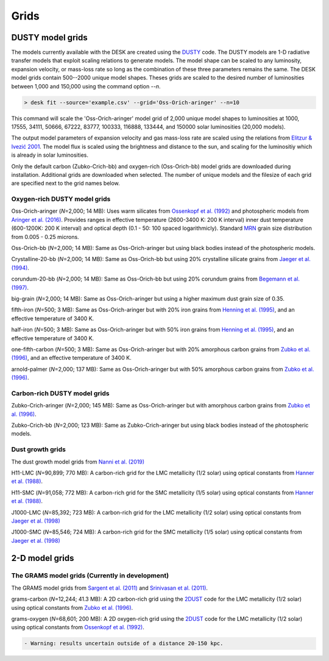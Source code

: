 =====
Grids
=====

DUSTY model grids
-----------------

The models currently available with the DESK are created using the DUSTY_ code.
The DUSTY models are 1-D radiative transfer models that exploit
scaling relations to generate models. The model shape can be scaled
to any luminosity, expansion velocity, or mass-loss rate so long as the
combination of these three parameters remains the same. The DESK model grids
contain 500--2000 unique model shapes. Theses grids are scaled
to the desired number of luminosities between 1,000 and 150,000 using the
command option `--n`.

.. code-block:: console

	> desk fit --source='example.csv' --grid='Oss-Orich-aringer' --n=10

This command will scale the 'Oss-Orich-aringer' model grid of 2,000 unique model
shapes to luminosities at 1000, 17555, 34111, 50666, 67222, 83777, 100333, 116888,
133444, and 150000 solar luminosities (20,000 models).

The output model parameters of expansion velocity and gas mass-loss rate are
scaled using the relations from `Elitzur & Ivezić 2001`_. The model flux is scaled
using the brightness and distance to the sun, and scaling for the luminositiy
which is already in solar luminosities.

Only the default carbon (Zubko-Crich-bb) and oxygen-rich (Oss-Orich-bb) model grids
are downloaded during installation. Additional grids are downloaded when selected.
The number of unique models and the filesize of each grid are specified next to
the grid names below.


Oxygen-rich DUSTY model grids
=============================

Oss-Orich-aringer (*N*\ =2,000; 14 MB): Uses warm silicates from
`Ossenkopf et al. (1992)`_ and photospheric models from
`Aringer et al. (2016)`_. Provides ranges in effective temperature
(2600-3400 K: 200 K interval) inner dust
temperature (600-1200K: 200 K interval) and optical depth (0.1 - 50: 100
spaced logarithmicly). Standard `MRN`_ grain size distribution from
0.005 - 0.25 microns.

Oss-Orich-bb (*N*\ =2,000; 14 MB): Same as Oss-Orich-aringer but using black
bodies instead of the photospheric models.

Crystalline-20-bb (*N*\ =2,000; 14 MB): Same as Oss-Orich-bb but using 20%
crystalline silicate grains from `Jaeger et al. (1994)`_.

corundum-20-bb (*N*\ =2,000; 14 MB): Same as Oss-Orich-bb but using 20%
corundum grains from `Begemann et al. (1997)`_.

big-grain (*N*\ =2,000; 14 MB): Same as Oss-Orich-aringer but using a higher
maximum dust grain size of 0.35.

fifth-iron (*N*\ =500; 3 MB): Same as Oss-Orich-aringer but with 20% iron
grains from `Henning et al. (1995)`_, and an effective temperature of 3400
K.

half-iron (*N*\ =500; 3 MB): Same as Oss-Orich-aringer but with 50% iron
grains from `Henning et al. (1995)`_, and an effective temperature of 3400
K.

one-fifth-carbon (*N*\ =500; 3 MB): Same as Oss-Orich-aringer but with 20%
amorphous carbon grains from `Zubko et al. (1996)`_, and an effective
temperature of 3400 K.

arnold-palmer (*N*\ =2,000; 137 MB): Same as Oss-Orich-aringer but with 50%
amorphous carbon grains from `Zubko et al. (1996)`_.

Carbon-rich DUSTY model grids
=============================

Zubko-Crich-aringer (*N*\ =2,000; 145 MB): Same as Oss-Orich-aringer but with
amorphous carbon grains from `Zubko et al. (1996)`_.

Zubko-Crich-bb (*N*\ =2,000; 123 MB): Same as Zubko-Crich-aringer but using
black bodies instead of the photospheric models.

.. _the-dust-growth-model-grids-from-nanni-et-al-2019:

Dust growth grids
=================

The dust growth model grids from `Nanni et al. (2019)`_

H11-LMC (*N*\ =90,899; 770 MB): A carbon-rich grid for the LMC metallicity (1/2
solar) using optical constants from `Hanner et al. (1988)`_.

H11-SMC (*N*\ =91,058; 772 MB): A carbon-rich grid for the SMC metallicity (1/5
solar) using optical constants from `Hanner et al. (1988)`_.

J1000-LMC (*N*\ =85,392; 723 MB): A carbon-rich grid for the LMC metallicity
(1/2 solar) using optical constants from `Jaeger et al. (1998)`_

J1000-SMC (*N*\ =85,546; 724 MB): A carbon-rich grid for the SMC metallicity
(1/5 solar) using optical constants from `Jaeger et al. (1998)`_


2-D model grids
-------------------------


The GRAMS model grids (Currently in development)
================================================

The GRAMS model grids from `Sargent et al. (2011)`_ and `Srinivasan et al. (2011)`_.

grams-carbon (*N*\ =12,244; 41.3 MB): A 2D carbon-rich grid using the `2DUST`_
code for the LMC metallicity (1/2 solar) using optical constants from
`Zubko et al. (1996)`_.

grams-oxygen (*N*\ =68,601; 200 MB): A 2D oxygen-rich grid using the `2DUST`_
code for the LMC metallicity (1/2 solar) using optical constants from
`Ossenkopf et al. (1992)`_.

.. code:: diff

   - Warning: results uncertain outside of a distance 20-150 kpc.

.. _DUSTY: https://github.com/ivezic/dusty
.. _Elitzur & Ivezić 2001: https://ui.adsabs.harvard.edu/abs/2001MNRAS.327..403E/abstract
.. _Sargent et al. (2011): https://ui.adsabs.harvard.edu/abs/2011ApJ...728...93S/abstract
.. _Srinivasan et al. (2011): https://ui.adsabs.harvard.edu/abs/2011A%26A...532A..54S/abstract
.. _2DUST: https://2dust.stsci.edu/index.cgi
.. _Zubko et al. (1996): https://ui.adsabs.harvard.edu/abs/1996MNRAS.282.1321Z/abstract
.. _Ossenkopf et al. (1992): https://ui.adsabs.harvard.edu/abs/1992A%26A...261..567O/abstract
.. _Aringer et al. (2016): https://ui.adsabs.harvard.edu/abs/2016MNRAS.457.3611A/abstract
.. _MRN: https://ui.adsabs.harvard.edu/abs/1977ApJ...217..425M/abstract
.. _Jaeger et al. (1994): https://ui.adsabs.harvard.edu/abs/1994A%26A...292..641J/abstract
.. _Jaeger et al. (1998): https://ui.adsabs.harvard.edu/abs/1998A%26A...332..291J%2F/abstract
.. _Begemann et al. (1997): https://ui.adsabs.harvard.edu/abs/1997ApJ...476..199B/abstract
.. _Henning et al. (1995): https://ui.adsabs.harvard.edu/abs/1995A%26AS..112..143H/abstract
.. _Zubko et al. (1996): https://ui.adsabs.harvard.edu/abs/1996MNRAS.282.1321Z/abstract
.. _Nanni et al. (2019): https://ui.adsabs.harvard.edu/abs/2019MNRAS.487..502N/abstract
.. _Hanner et al. (1988): https://ui.adsabs.harvard.edu/abs/1988ioch.rept.....H/abstract
